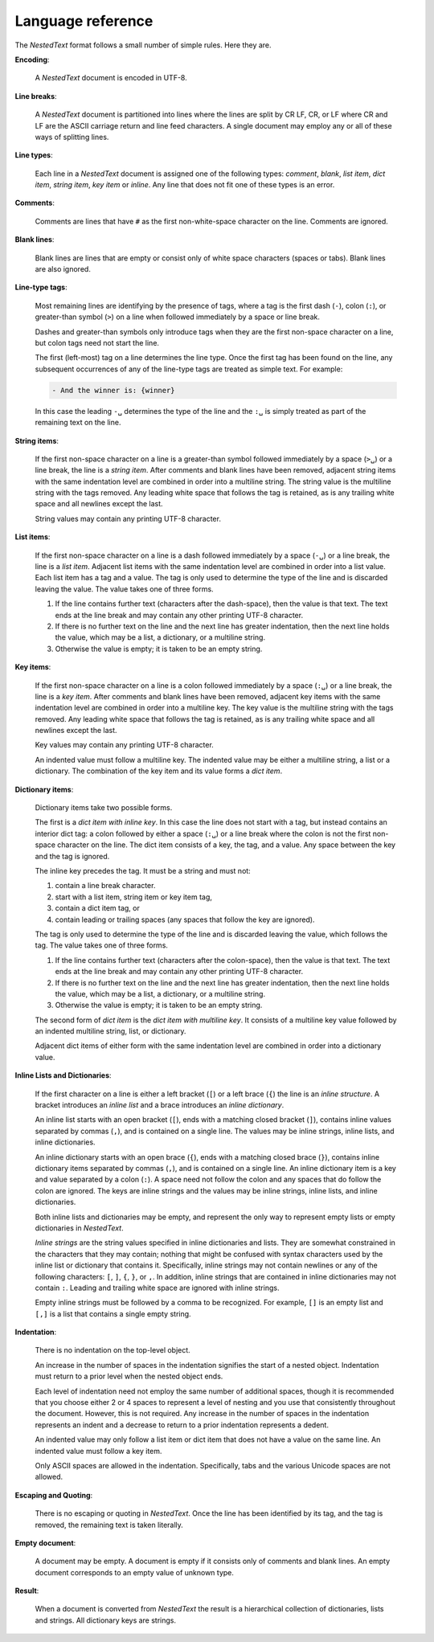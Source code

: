 .. _nestedtext file format:

******************
Language reference
******************

The *NestedText* format follows a small number of simple rules. Here they are.


**Encoding**:

    A *NestedText* document is encoded in UTF-8.


**Line breaks**:

    A *NestedText* document is partitioned into lines where the lines are split 
    by CR LF, CR, or LF where CR and LF are the ASCII carriage return and line 
    feed characters.  A single document may employ any or all of these ways of 
    splitting lines.


**Line types**:

    Each line in a *NestedText* document is assigned one of the following types: 
    *comment*, *blank*, *list item*, *dict item*, *string item*, *key item* or 
    *inline*.  Any line that does not fit one of these types is an error.


**Comments**:

    Comments are lines that have ``#`` as the first non-white-space character on 
    the line.  Comments are ignored.


**Blank lines**:

    Blank lines are lines that are empty or consist only of white space 
    characters (spaces or tabs).  Blank lines are also ignored.


**Line-type tags**:

    Most remaining lines are identifying by the presence of tags, where a tag is
    the first dash (``-``), colon (``:``), or greater-than symbol (``>``) on 
    a line when followed immediately by a space or line break.

    Dashes and greater-than symbols only introduce tags when they are the first 
    non-space character on a line, but colon tags need not start the line.

    The first (left-most) tag on a line determines the line type.  Once the 
    first tag has been found on the line, any subsequent occurrences of any of 
    the line-type tags are treated as simple text.  For example:

    .. code-block:: nestedtext

        - And the winner is: {winner}

    In this case the leading ``-␣`` determines the type of the line and the
    ``:␣`` is simply treated as part of the remaining text on the line.


**String items**:

    If the first non-space character on a line is a greater-than symbol followed 
    immediately by a space (``>␣``) or a line break, the line is a *string 
    item*.  After comments and blank lines have been removed, adjacent string 
    items with the same indentation level are combined in order into 
    a multiline string.  The string value is the multiline string with the 
    tags removed. Any leading white space that follows the tag is retained, as 
    is any trailing white space and all newlines except the last.

    String values may contain any printing UTF-8 character.


**List items**:

    If the first non-space character on a line is a dash followed immediately by 
    a space (``-␣``) or a line break, the line is a *list item*.  Adjacent list 
    items with the same indentation level are combined in order into a list 
    value.  Each list item has a tag and a value.  The tag is only used to 
    determine the type of the line and is discarded leaving the value.  The 
    value takes one of three forms.

    1. If the line contains further text (characters after the dash-space), then 
       the value is that text.  The text ends at the line break and may contain 
       any other printing UTF-8 character.

    2. If there is no further text on the line and the next line has greater 
       indentation, then the next line holds the value, which may be a list, 
       a dictionary, or a multiline string.

    3. Otherwise the value is empty; it is taken to be an empty string.


**Key items**:

    If the first non-space character on a line is a colon followed immediately 
    by a space (``:␣``) or a line break, the line is a *key item*.  After 
    comments and blank lines have been removed, adjacent key items with the same 
    indentation level are combined in order into a multiline key.  The key 
    value is the multiline string with the tags removed. Any leading white 
    space that follows the tag is retained, as is any trailing white space and 
    all newlines except the last.

    Key values may contain any printing UTF-8 character.

    An indented value must follow a multiline key.  The indented value may be 
    either a multiline string, a list or a dictionary.  The combination of the 
    key item and its value forms a *dict item*.


**Dictionary items**:

    Dictionary items take two possible forms.

    The first is a *dict item with inline key*.  In this case the line does not 
    start with a tag, but instead contains an interior dict tag: a colon 
    followed by either a space (``:␣``) or a line break where the colon is not 
    the first non-space character on the line.  The dict item consists of a key, 
    the tag, and a value.  Any space between the key and the tag is ignored.

    The inline key precedes the tag. It must be a string and must not:

    1. contain a line break character.
    2. start with a list item, string item or key item tag,
    3. contain a dict item tag, or
    4. contain leading or trailing spaces (any spaces that follow the key are 
       ignored).

    The tag is only used to determine the type of the line and is discarded 
    leaving the value, which follows the tag.  The value takes one of three 
    forms.

    1. If the line contains further text (characters after the colon-space), 
       then the value is that text.  The text ends at the line break and may 
       contain any other printing UTF-8 character.

    2. If there is no further text on the line and the next line has greater 
       indentation, then the next line holds the value, which may be a list, 
       a dictionary, or a multiline string.

    3. Otherwise the value is empty; it is taken to be an empty string.

    The second form of *dict item* is the *dict item with multiline key*.  It 
    consists of a multiline key value followed by an indented multiline 
    string, list, or dictionary.

    Adjacent dict items of either form with the same indentation level are 
    combined in order into a dictionary value.


**Inline Lists and Dictionaries**:

    If the first character on a line is either a left bracket (``[``) or a left 
    brace (``{``) the line is an *inline structure*.  A bracket introduces an 
    *inline list* and a brace introduces an *inline dictionary*.

    An inline list starts with an open bracket (``[``), ends with a matching 
    closed bracket (``]``), contains inline values separated by commas (``,``), 
    and is contained on a single line.  The values may be inline strings, inline 
    lists, and inline dictionaries.

    An inline dictionary starts with an open brace (``{``), ends with a matching 
    closed brace (``}``), contains inline dictionary items separated by commas 
    (``,``), and is contained on a single line.  An inline dictionary item is 
    a key and value separated by a colon (``:``).  A space need not follow the 
    colon and any spaces that do follow the colon are ignored. The keys are 
    inline strings and the values may be inline strings, inline lists, and 
    inline dictionaries.

    Both inline lists and dictionaries may be empty, and represent the only way 
    to represent empty lists or empty dictionaries in *NestedText*.

    *Inline strings* are the string values specified in inline dictionaries and 
    lists.  They are somewhat constrained in the characters that they may 
    contain; nothing that might be confused with syntax characters used by the 
    inline list or dictionary that contains it.  Specifically, inline strings 
    may not contain newlines or any of the following characters: ``[``, ``]``, 
    ``{``, ``}``, or ``,``.  In addition, inline strings that are contained in 
    inline dictionaries may not contain ``:``.  Leading and trailing white space 
    are ignored with inline strings.

    Empty inline strings must be followed by a comma to be recognized.  For 
    example, ``[]`` is an empty list and ``[,]`` is a list that contains 
    a single empty string.


**Indentation**:

    There is no indentation on the top-level object.

    An increase in the number of spaces in the indentation signifies the start 
    of a nested object.  Indentation must return to a prior level when the 
    nested object ends.

    Each level of indentation need not employ the same number of additional 
    spaces, though it is recommended that you choose either 2 or 4 spaces to 
    represent a level of nesting and you use that consistently throughout the 
    document.  However, this is not required. Any increase in the number of 
    spaces in the indentation represents an indent and a decrease to return to 
    a prior indentation represents a dedent.

    An indented value may only follow a list item or dict item that does not 
    have a value on the same line.  An indented value must follow a key item.

    Only ASCII spaces are allowed in the indentation. Specifically, tabs and the 
    various Unicode spaces are not allowed.


**Escaping and Quoting**:

    There is no escaping or quoting in *NestedText*. Once the line has been 
    identified by its tag, and the tag is removed, the remaining text is taken 
    literally.


**Empty document**:

    A document may be empty. A document is empty if it consists only of
    comments and blank lines.  An empty document corresponds to an empty value 
    of unknown type.


**Result**:

    When a document is converted from *NestedText* the result is a hierarchical 
    collection of dictionaries, lists and strings.  All dictionary keys are 
    strings.

